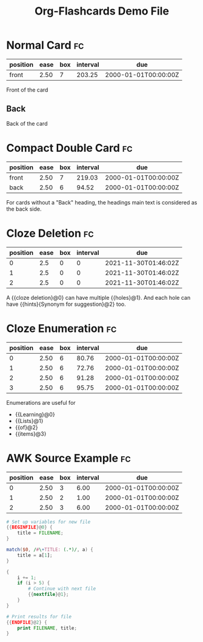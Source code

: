 #+TITLE: Org-Flashcards Demo File
#+FILETAGS: fc-demo

* Normal Card                                                            :fc:
:PROPERTIES:
:ID:       9f80ab65-dbff-41b3-902f-0e8e177debbe
:FC_CREATED: 2000-01-01T00:00:00Z
:FC_TYPE:  normal
:END:
:REVIEW_DATA:
| position | ease | box | interval | due                  |
|----------+------+-----+----------+----------------------|
| front    | 2.50 |   7 |   203.25 | 2000-01-01T00:00:00Z |
:END:
Front of the card
** Back
Back of the card
* Compact Double Card                                                    :fc:
:PROPERTIES:
:ID:       d3e290c2-a7f0-4d10-9a0a-6c1ecec3c29e
:FC_CREATED: 2000-01-01T00:00:00Z
:FC_TYPE:  double
:END:
:REVIEW_DATA:
| position | ease | box | interval | due                  |
|----------+------+-----+----------+----------------------|
| front    | 2.50 |   7 |   219.03 | 2000-01-01T00:00:00Z |
| back     | 2.50 |   6 |    94.52 | 2000-01-01T00:00:00Z |
:END:
For cards without a "Back" heading, the headings main text is
considered as the back side.
* Cloze Deletion                                                         :fc:
:PROPERTIES:
:ID:       2ffc8b34-b2b5-4472-9295-714b5422679d
:FC_CREATED: 2021-11-30T01:46:02Z
:FC_TYPE:  cloze
:FC_CLOZE_MAX: 1
:FC_CLOZE_TYPE: deletion
:END:
:REVIEW_DATA:
| position | ease | box | interval | due                  |
|----------+------+-----+----------+----------------------|
|        0 |  2.5 |   0 |        0 | 2021-11-30T01:46:02Z |
|        1 |  2.5 |   0 |        0 | 2021-11-30T01:46:02Z |
|        2 |  2.5 |   0 |        0 | 2021-11-30T01:46:02Z |
:END:
A {{cloze deletion}@0} can have multiple {{holes}@1}. And each hole can
have {{hints}{Synonym for suggestion}@2} too.
* Cloze Enumeration                                                      :fc:
:PROPERTIES:
:FC_CREATED: 2000-01-01T00:00:00Z
:FC_TYPE:  cloze
:ID:       5eac5801-0ef5-4957-a818-e3f9f08a7d59
:FC_CLOZE_MAX: 3
:FC_CLOZE_TYPE: enumeration
:END:
:REVIEW_DATA:
| position | ease | box | interval | due                  |
|----------+------+-----+----------+----------------------|
|        0 | 2.50 |   6 |    80.76 | 2000-01-01T00:00:00Z |
|        1 | 2.50 |   6 |    72.76 | 2000-01-01T00:00:00Z |
|        2 | 2.50 |   6 |    91.28 | 2000-01-01T00:00:00Z |
|        3 | 2.50 |   6 |    95.75 | 2000-01-01T00:00:00Z |
:END:

Enumerations are useful for

- {{Learning}@0}
- {{Lists}@1}
- {{of}@2}
- {{items}@3}
* AWK Source Example                                                     :fc:
:PROPERTIES:
:FC_CREATED: 2000-01-01T00:00:00Z
:FC_TYPE:  cloze
:FC_CLOZE_MAX: 2
:FC_CLOZE_TYPE: single
:ID:       ae675e11-e003-4057-b6b1-1f4702837502
:END:
:REVIEW_DATA:
| position | ease | box | interval | due                  |
|----------+------+-----+----------+----------------------|
|        0 | 2.50 |   3 |     6.00 | 2000-01-01T00:00:00Z |
|        1 | 2.50 |   2 |     1.00 | 2000-01-01T00:00:00Z |
|        2 | 2.50 |   3 |     6.00 | 2000-01-01T00:00:00Z |
:END:
#+begin_src awk
  # Set up variables for new file
  {{BEGINFILE}@0} {
      title = FILENAME;
  }

  match($0, /#\+TITLE: (.*)/, a) {
      title = a[1];
  }

  {
      i += 1;
      if (i > 5) {
          # Continue with next file
          {{nextfile}@1};
      }
  }

  # Print results for file
  {{ENDFILE}@2} {
      print FILENAME, title;
  }
#+end_src
